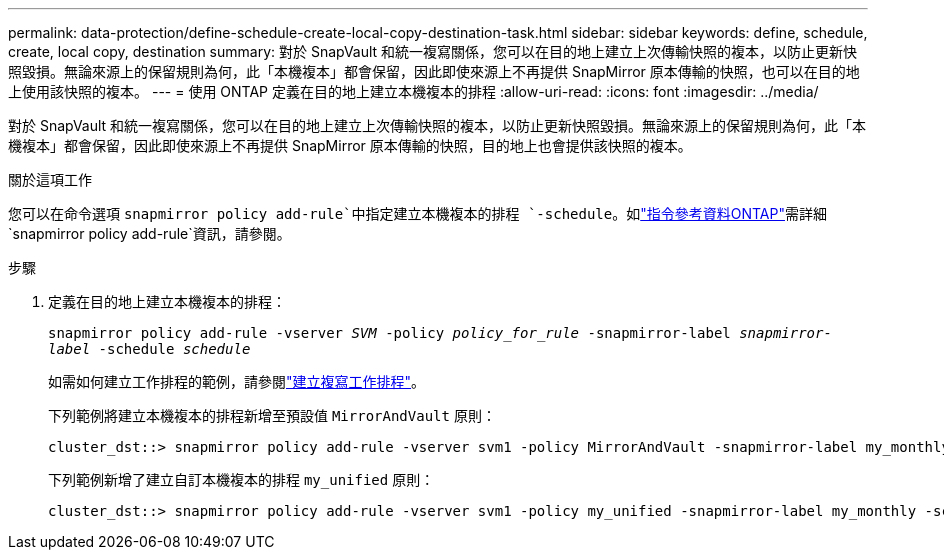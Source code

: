 ---
permalink: data-protection/define-schedule-create-local-copy-destination-task.html 
sidebar: sidebar 
keywords: define, schedule, create, local copy, destination 
summary: 對於 SnapVault 和統一複寫關係，您可以在目的地上建立上次傳輸快照的複本，以防止更新快照毀損。無論來源上的保留規則為何，此「本機複本」都會保留，因此即使來源上不再提供 SnapMirror 原本傳輸的快照，也可以在目的地上使用該快照的複本。 
---
= 使用 ONTAP 定義在目的地上建立本機複本的排程
:allow-uri-read: 
:icons: font
:imagesdir: ../media/


[role="lead"]
對於 SnapVault 和統一複寫關係，您可以在目的地上建立上次傳輸快照的複本，以防止更新快照毀損。無論來源上的保留規則為何，此「本機複本」都會保留，因此即使來源上不再提供 SnapMirror 原本傳輸的快照，目的地上也會提供該快照的複本。

.關於這項工作
您可以在命令選項 `snapmirror policy add-rule`中指定建立本機複本的排程 `-schedule`。如link:https://docs.netapp.com/us-en/ontap-cli/snapmirror-policy-add-rule.html["指令參考資料ONTAP"^]需詳細 `snapmirror policy add-rule`資訊，請參閱。

.步驟
. 定義在目的地上建立本機複本的排程：
+
`snapmirror policy add-rule -vserver _SVM_ -policy _policy_for_rule_ -snapmirror-label _snapmirror-label_ -schedule _schedule_`

+
如需如何建立工作排程的範例，請參閱link:create-replication-job-schedule-task.html["建立複寫工作排程"]。

+
下列範例將建立本機複本的排程新增至預設值 `MirrorAndVault` 原則：

+
[listing]
----
cluster_dst::> snapmirror policy add-rule -vserver svm1 -policy MirrorAndVault -snapmirror-label my_monthly -schedule my_monthly
----
+
下列範例新增了建立自訂本機複本的排程 `my_unified` 原則：

+
[listing]
----
cluster_dst::> snapmirror policy add-rule -vserver svm1 -policy my_unified -snapmirror-label my_monthly -schedule my_monthly
----

